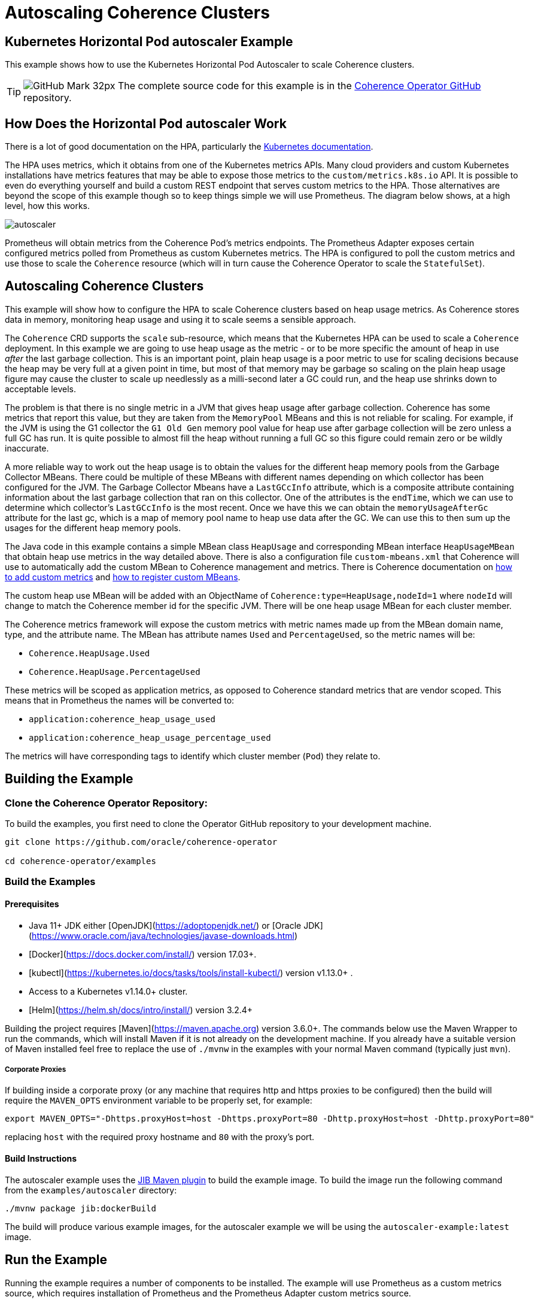= Autoscaling Coherence Clusters

== Kubernetes Horizontal Pod autoscaler Example

This example shows how to use the Kubernetes Horizontal Pod Autoscaler to scale Coherence clusters.

[TIP]
====
image:GitHub-Mark-32px.png[] The complete source code for this example is in the https://{examples-source}200_autoscaler[Coherence Operator GitHub] repository.
====

== How Does the Horizontal Pod autoscaler Work

There is a lot of good documentation on the HPA, particularly the https://kubernetes.io/docs/tasks/run-application/horizontal-pod-autoscale/[Kubernetes documentation].

The HPA uses metrics, which it obtains from one of the Kubernetes metrics APIs.
Many cloud providers and custom Kubernetes installations have metrics features that may be able to expose those metrics to
the `custom/metrics.k8s.io` API.
It is possible to even do everything yourself and build a custom REST endpoint that serves custom metrics to the HPA.
Those alternatives are beyond the scope of this example though so to keep things simple we will use Prometheus.
The diagram below shows, at a high level, how this works.

image::images/autoscaler.png[]

Prometheus will obtain metrics from the Coherence Pod's metrics endpoints.
The Prometheus Adapter exposes certain configured metrics polled from Prometheus as custom Kubernetes metrics.
The HPA is configured to poll the custom metrics and use those to scale the `Coherence` resource (which will in turn cause
the Coherence Operator to scale the `StatefulSet`).



== Autoscaling Coherence Clusters

This example will show how to configure the HPA to scale Coherence clusters based on heap usage metrics.
As Coherence stores data in memory, monitoring heap usage and using it to scale seems a sensible approach.

The `Coherence` CRD supports the `scale` sub-resource, which means that the Kubernetes HPA can be
used to scale a `Coherence` deployment.
In this example we are going to use heap usage as the metric - or to be more specific the amount of heap in use _after_ the
last garbage collection.
This is an important point, plain heap usage is a poor metric to use for scaling decisions because the heap may be very
full at a given point in time, but most of that memory may be garbage so scaling on the plain heap usage figure may cause the
cluster to scale up needlessly as a milli-second later a GC could run, and the heap use shrinks down to acceptable levels.
 
The problem is that there is no single metric in a JVM that gives heap usage after garbage collection.
Coherence has some metrics that report this value, but they are taken from the `MemoryPool` MBeans and this is not reliable
for scaling.
For example, if the JVM is using the G1 collector the `G1 Old Gen` memory pool value for heap use after garbage collection
will be zero unless a full GC has run.
It is quite possible to almost fill the heap without running a full GC so this figure could remain zero or be wildly inaccurate.

A more reliable way to work out the heap usage is to obtain the values for the different heap memory pools from the
Garbage Collector MBeans. There could be multiple of these MBeans with different names depending on which collector
has been configured for the JVM.
The Garbage Collector Mbeans have a `LastGCcInfo` attribute, which is a composite attribute containing information about the last
garbage collection that ran on this collector. One of the attributes is the `endTime`, which we can use to determine which
collector's `LastGCcInfo` is the most recent. Once we have this we can obtain the `memoryUsageAfterGc` attribute for the last gc,
which is a map of memory pool name to heap use data after the GC.
We can use this to then sum up the usages for the different heap memory pools.

The Java code in this example contains a simple MBean class `HeapUsage` and corresponding MBean interface `HeapUsageMBean`
that obtain heap use metrics in the way detailed above. There is also a configuration file `custom-mbeans.xml` that
Coherence will use to automatically add the custom MBean to Coherence management and metrics.
There is Coherence documentation on
https://docs.oracle.com/en/middleware/standalone/coherence/14.1.1.0/manage/using-coherence-metrics.html#GUID-CFC31D23-06B8-49AF-8996-ADBA806E0DD9[how to add custom metrics]
and
https://docs.oracle.com/en/middleware/standalone/coherence/14.1.1.0/manage/registering-custom-mbeans.html#GUID-1EE749C5-BC0D-4353-B5FE-1C5DCDEAE48C[how to register custom MBeans].

The custom heap use MBean will be added with an ObjectName of `Coherence:type=HeapUsage,nodeId=1` where `nodeId` will change to
match the Coherence member id for the specific JVM. There will be one heap usage MBean for each cluster member.

The Coherence metrics framework will expose the custom metrics with metric names made up from the MBean domain name,
type, and the attribute name. The MBean has attribute names `Used` and `PercentageUsed`, so the metric names will be:

* `Coherence.HeapUsage.Used`
* `Coherence.HeapUsage.PercentageUsed`

These metrics will be scoped as application metrics, as opposed to Coherence standard metrics that are vendor scoped.
This means that in Prometheus the names will be converted to:

* `application:coherence_heap_usage_used`
* `application:coherence_heap_usage_percentage_used`

The metrics will have corresponding tags to identify which cluster member (`Pod`) they relate to.



== Building the Example

=== Clone the Coherence Operator Repository:

To build the examples, you first need to clone the Operator GitHub repository to your development machine.

[source,bash]
----
git clone https://github.com/oracle/coherence-operator

cd coherence-operator/examples
----

=== Build the Examples

==== Prerequisites
* Java 11+ JDK either [OpenJDK](https://adoptopenjdk.net/) or [Oracle JDK](https://www.oracle.com/java/technologies/javase-downloads.html)
* [Docker](https://docs.docker.com/install/) version 17.03+.
* [kubectl](https://kubernetes.io/docs/tasks/tools/install-kubectl/) version v1.13.0+ .
* Access to a Kubernetes v1.14.0+ cluster.
* [Helm](https://helm.sh/docs/intro/install/) version 3.2.4+

Building the project requires [Maven](https://maven.apache.org) version 3.6.0+.
The commands below use the Maven Wrapper to run the commands, which will install Maven if it is not
already on the development machine. If you already have a suitable version of Maven installed feel free to replace
the use of `./mvnw` in the examples with your normal Maven command (typically just `mvn`).

===== Corporate Proxies
If building inside a corporate proxy (or any machine that requires http and https proxies to be configured) then
the build will require the `MAVEN_OPTS` environment variable to be properly set, for example:

[source,bash]
----
export MAVEN_OPTS="-Dhttps.proxyHost=host -Dhttps.proxyPort=80 -Dhttp.proxyHost=host -Dhttp.proxyPort=80"
----
replacing `host` with the required proxy hostname and `80` with the proxy's port.

==== Build Instructions

The autoscaler example uses the https://github.com/GoogleContainerTools/jib/tree/master/jib-maven-plugin#build-your-image[JIB Maven plugin] to build the example image. 
To build the image run the following command from the `examples/autoscaler` directory:
[source,bash]
----
./mvnw package jib:dockerBuild
----

The build will produce various example images, for the autoscaler example we will be using the `autoscaler-example:latest` image.


== Run the Example

Running the example requires a number of components to be installed.
The example will use Prometheus as a custom metrics source, which requires installation of Prometheus and the
Prometheus Adapter custom metrics source.

NOTE: To simplify the example commands none of the examples below use a Kubernetes namespace.
If you wish to install the components below into a namespace other than `default`, then use the required
kubectl and Helm namespace options.

=== Install the Coherence Operator

First install the Coherence Operator, TBD...

=== Install Coherence cluster

With the Coherence Operator running we can now install a simple Coherence cluster.
An example of the yaml required is below:

[source,yaml]
.cluster.yaml
----
apiVersion: coherence.oracle.com/v1
kind: Coherence
metadata:
  name: test-cluster
spec:
  image: autoscaler-example:latest  # <1>
  imagePullPolicy: IfNotPresent
  replicas: 2                       # <2>
  coherence:
    metrics:
      enabled: true                 # <3>
  jvm:
    memory:
      heapSize: 500m                # <4>
  ports:
    - name: metrics                 # <5>
      serviceMonitor:
        enabled: true               # <6>
    - name: extend                  # <7>
      port: 20000
----
<1> The image used for the application will be the `autoscaler-example:latest` image we built above.
<2> The deployment will initially have 2 replicas.
<3> Coherence metrics must be enabled to publish the metrics we require for scaling.
<4> In this example the JVM heap has been fixed to `500m`, which is quite small but this means we do not need to add a lot of data
to cause excessive heap usage when we run the example.
<5> The metrics port must also be exposed on a `Service`.
<6> A Prometheus `ServiceMonitor` must also be enabled for the metrics service so that Prometheus can find the Coherence `Pods`
and poll metrics from them.
<7> This example also exposes a Coherence Extend port so that test data can easily be loaded into the caches.

The autoscaler example includes a suitable yaml file named `cluster.yaml` in the `manifests/` directory that can be used
to create a Coherence deployment.
[source,bash]
----
kubectl create -f manifests/cluster.yaml
----

The `Pods` that are part of the Coherence cluster can be listed with `kubectl`.
All the `Pods` have a label `coherenceCluster` set by the Coherence Operator to match the name of the
`Coherence` resource that they belong to, which makes it easier to list `Pods` for a specific deployment
using `kubectl`:

[source,bash]
----
kubectl get pod -l coherenceCluster=test-cluster
----

In a short time the `Pods` should both be ready.

[source,bash]
----
NAME             READY   STATUS    RESTARTS   AGE
test-cluster-0   1/1     Running   0          2m52s
test-cluster-1   1/1     Running   0          2m52s
----

==== Test the Custom Heap Metrics

The Metrics endpoint will be exposed on port 9612 on each `Pod`, so it is possible to query the metrics endpoints
for the custom heap metrics. The simplest way to test the metrics is to use the `kubectl` `port-forward` command and `curl`.

In one terminal session start the port forwarder to the first `Pod`, `test-cluster-0`:
[source,bash]
----
kubectl port-forward pod/test-cluster-0 9612:9612
----
metrics from `Pod`, `test-cluster-0` can be queried on `http://127.0.0.1:9612/metrics`

In a second terminal we can use curl to query the metrics.
The Coherence metrics endpoint serves metrics in two formats, plain text compatible with Prometheus and JSON.
If the required content type has not been specified in the curl command it could be either that is returned.
To specify a content type set the accepted type in the header, for example `--header "Accept: text/plain"` or
`--header "Accept: application/json"`.

This command will retrieve metrics from `test-cluster-0` in the same format that Prometheus would.
[source,bash]
----
curl -s --header "Accept: text/plain" -X GET http://127.0.0.1:9612/metrics
----

This will return quite a lot of metrics, somewhere in that output is the custom application metrics for heap usage.
The simplest way to isolate them would be to use `grep`, for example:

[source,bash]
----
curl -s --header "Accept: text/plain" -X GET http://127.0.0.1:9612/metrics | grep application
----

which should show something like:

[source,bash]
----
application:coherence_heap_usage_percentage_used{cluster="test-cluster", machine="docker-desktop", member="test-cluster-0", node_id="2", role="test-cluster", site="test-cluster-sts.operator-test.svc.cluster.local"} 3.09
application:coherence_heap_usage_used{cluster="test-cluster", machine="docker-desktop", member="test-cluster-0", node_id="2", role="test-cluster", site="test-cluster-sts.operator-test.svc.cluster.local"} 16177976
----

The first metric `application:coherence_heap_usage_percentage_used` shows the heap was `3.09%` full after the last gc.
The second metric `application:coherence_heap_usage_used` shows that the in-use heap after the last gc was 16177976 bytes,
or around 16 MB.

The port forwarder can be changed to connect to the second `Pod` `test-cluster-1`, and the same curl command
will retrieve metrics from the second `Pod`, which should show different heap use values.

=== Install Prometheus

The simplest way to install Prometheus as part of an example or demo is to use the
https://github.com/prometheus-operator/prometheus-operator[Prometheus Operator], which can be
installed using a Helm chart.

==== Setup the Helm Repo

Make sure the `stable` helm repository has been added to Helm if it isn't already present in your local Helm repositories.

[source,bash]
----
helm repo add stable https://kubernetes-charts.storage.googleapis.com/
----

Make sure the local Helm repository is up to date.
[source,bash]
----
helm repo update
----

==== Configure Prometheus RBAC

If you are using a Kubernetes cluster with RBAC enabled then the rules required by Prometheus need to be added.
The autoscale example contains a yaml file with the required RBAC rules in it in the `manifests/` directory.

The `manifests/prometheus-rbac.yaml` uses a namespace `coherence-example` which may need to be changed
if you are installing into a different namespace.

The following commands use `sed` to replace `coherence-example` with `default` and pipe the result to `kubectl`
to create the RBAC rules in the `default` Kubernetes namespace.

[source,bash]
----
sed "s/coherence-example/default/g"  manifests/prometheus-rbac.yaml | kubectl create -f -
----

==== Install the Prometheus Operator

The Prometheus Operator can now be installed using Helm. The autoscaler example contains a simple values files
that can be used when installing the chart in the `manifests/` directory.

[source,bash]
----
helm install --atomic --version 8.13.9 --wait \
    --set prometheus.service.type=NodePort \
    --values manifests/prometheus-values.yaml prometheus stable/prometheus-operator
----

The `--wait` parameter makes Helm block until all the installed resources are ready.

The command above sets the `prometheus.service.type` value to `NodePort` so that the Prometheus UI will be exposed
on a port on the Kubernetes node. This is particularly useful when testing with a local Kubernetes cluster, such as in Docker
on a laptop because the UI can be reached on localhost at that port. The default node port is `30090`, this can be
changed by setting a different port, e.g: `--set prometheus.service.nodePort=9090`.

Assuming the default port of `30090` is used the UI can be reached on http://127.0.0.1:30090[].

image::images/prometheus-ui-empty.png[]

After Prometheus has started up and is scraping metrics we should be able to see our custom metrics in the UI.
Type the metric name `application:coherence_heap_usage_percentage_used` in the expression box and click `Execute`
and Prometheus should show two values for the metric, one for each `Pod`.

image::images/prometheus-ui-metrics.png[]

Prometheus is scraping many more Coherence metrics that can also be queried in the UI.

=== Install Prometheus Adapter

The next step in the example is to install the Prometheus Adapter. This is a custom metrics server that published metrics
using the Kubernetes `custom/metrics.k8s.io` API. This is required because the HPA cannot query metrics directly from
Prometheus, only from standard Kubernetes metrics APIs.
As with Prometheus the simplest way to install the adapter is by using the Helm chart.
Before installing though we need to create the adapter configuration so that it can publish our custom metrics.

The documentation for the adapter configuration is not the simplest to understand quickly.
On top of that the adapter documentation shows how to configure the adapter using a `ConfigMap` whereas the Helm chart
adds the configuration to the Helm values file.

The basic format for configuring a metric in the adapter is as follows:

[source,yaml]
----
- seriesQuery: 'application:coherence_heap_usage_percentage_used'   # <1>
  resources:
    overrides:   # <2>
      namespace: # <3>
        resource: "namespace"
      pod:   # <4>
        resource: "pod"
      role:  # <5>
        group: "coherence.oracle.com"
        resource: "coherence"
  name:
    matches: ""
    as: "heap_memory_usage_after_gc_pct"  # <6>
  metricsQuery: sum(<<.Series>>{<<.LabelMatchers>>}) by (<<.GroupBy>>)  # <7>
----
<1> The `seriesQuery` is the name of the metric to be retrieved from Prometheus.
This is the same name used when querying in the UI.
The name can be qualified further with tags/labels but in our case just the metric name is sufficient.
<2> The `overrides` section matches metric labels to Kubernetes resources, which can be used in queries (more about this below).
<3> The metrics have a `namespace` label (as can be seen in the UI above) and this maps to a Kubernetes `Namespace` resource.
<4> The metrics have a `pod` label (as can be seen in the UI above) and this maps to a Kubernetes `Pod` resource.
<5> The metrics have a `role` label (as can be seen in the UI above) and this maps to a Kubernetes
`coherence.coherence.oracle.com` resource.
<6> The `name.as` field gives the name of the metric in the metrics API.
<7> The `metricsQuery` determines how a specific metric will be fetched, in this case we are summing the values.

The configuration above will create a metric in the `custom/metrics.k8s.io` API named heap_memory_usage_after_gc_pct.
This metric can be retrieved from the API for a namespace, for a Pod or for a Coherence deployment
(the `coherence.coherence.oracle.com` resource). This is why the `metricsQuery` uses `sum`, so that when querying for
a metric at the namespace level we see the total summed up for the namespace.

Summing up the metric might not be the best approach. Imagine that we want to scale when the heap after gc usage exceeds 80%.
Ideally this is when any JVM heap in use after garbage collection exceeds 80%.
Whilst Coherence will distribute data evenly across the cluster so that each member holds a similar amount of data and has
similar heap usage, there could be an occasion where one member for whatever reason is processing extra load and exceeds 80%
before other members.

One way to approach this issue is instead of summing the metric value for a namespace or `coherence.coherence.oracle.com`
resource we can fetch the maximum value. We do this by changing the `metricsQuery` to use `max` as shown below:

[source,yaml]
----
- seriesQuery: 'application:coherence_heap_usage_percentage_used'
  resources:
    overrides:
      namespace:
        resource: "namespace"
      pod:
        resource: "pod"
      role:
        group: "coherence.oracle.com"
        resource: "coherence"
  name:
    matches: ""
    as: "heap_memory_usage_after_gc_max_pct"
  metricsQuery: max(<<.Series>>{<<.LabelMatchers>>}) by (<<.GroupBy>>)
----

This is the same configuration as previously but now the `metricsQuery` uses the `max` function, and the
metric name has been changed to `heap_memory_usage_after_gc_max_pct` so that it is obvious it is a maximum value.

We can repeat the configuration above for the `application:coherence_heap_usage_used` metric too so that we will end up with
four metrics in the `custom/metrics.k8s.io` API:

* `heap_memory_usage_after_gc_max_pct`
* `heap_memory_usage_after_gc_pct`
* `heap_memory_usage_after_gc`
* `heap_memory_usage_after_gc_max`

The autoscaler example has a Prometheus Adapter Helm chart values file that contains the configuration for the
four metrics. This can be used to install the adapter
https://hub.helm.sh/charts/prometheus-com/prometheus-adapter[Helm chart]:

NOTE: In the command below the `--set prometheus.url=http://prometheus-prometheus-oper-prometheus.default.svc`
parameter tells the adapter how to connect to Prometheus.
The Prometheus Operator creates a `Service` named `prometheus-prometheus-oper-prometheus` to expose Prometheus.
In this case the command assumes Prometheus is installed in the `default` namespace.
If you installed Prometheus into a different namespace change the `default` part of
`prometheus-prometheus-oper-prometheus.*default*.svc` to the actual namespace name.

NOTE: The `manifests/prometheus-adapter-values.yaml` contains the configurations for metrics that the adapter
will publish. These work with Coherence Operator 3.1.0 and above. If using an earlier 3.0.x version the values
file must first be edited to change all occurrences of `resource: "coherence"` to `resource: "coherence"` (to
make the resource name singular).

[source,bash]
----
helm repo add prometheus-community https://prometheus-community.github.io/helm-charts
helm repo update

helm install --atomic --wait \
    --set prometheus.url=http://prometheus-prometheus-oper-prometheus.default.svc \
    --values manifests/prometheus-adapter-values.yaml \
    prometheus-adapter prometheus-community/prometheus-adapter
----


==== Query Custom Metrics

Now the Prometheus adapter is running we can query metrics from the `custom/metrics.k8s.io` API using `kubectl` raw API access.
This is the same API that the HPA will use to obtain metrics.

If a Coherence cluster had been installed into the `default` namespace, then metrics could be fetched for all `Pods` in
that specific namespace, for example to obtain the `heap_memory_usage_after_gc_pct` metric:

[source,bash]
----
kubectl get --raw /apis/custom.metrics.k8s.io/v1beta1/namespaces/default/pods/*/heap_memory_usage_after_gc_pct
----

The `*` after `pods/` tells the adapter to fetch metrics for all `Pods` in the namespace.
To fetch the metric for pods in another namespace change the `default` part of the URL to the namespace name.

If you have the `jq` utility installed that formats json then piping the output to `jq` will make it prettier.
[source,bash]
----
kubectl get --raw /apis/custom.metrics.k8s.io/v1beta1/namespaces/default/pods/*/heap_memory_usage_after_gc_pct | jq
----

We could fetch a metric for a specific `Pod` in the `default` namespace, for example a `Pod` named `test-cluster-1` as follows:

[source,bash]
----
kubectl get --raw /apis/custom.metrics.k8s.io/v1beta1/namespaces/default/pods/test-cluster-1/heap_memory_usage_after_gc_pct
----

which might display something like:
[source,json]
----
{
  "kind": "MetricValueList",
  "apiVersion": "custom.metrics.k8s.io/v1beta1",
  "metadata": {
    "selfLink": "/apis/custom.metrics.k8s.io/v1beta1/namespaces/coherence-test/pods/test-cluster-1/heap_memory_usage_after_gc_pct"
  },
  "items": [
    {
      "describedObject": {
        "kind": "Pod",
        "namespace": "operator-test",
        "name": "test-cluster-1",
        "apiVersion": "/v1"
      },
      "metricName": "heap_memory_usage_after_gc_pct",
      "timestamp": "2020-09-02T12:12:01Z",
      "value": "1300m",
      "selector": null
    }
  ]
}
----

NOTE: The format of the `value` field above might look a little strange. This is because it is a Kubernetes `Quantity`
format, in this case it is `1300m` where the `m` stand for millis. So in this case 1300 millis is 1.3% heap usage.
This is to get around the poor support in yaml and json for accurate floating-point numbers.

In our case for auto-scaling we are interested in the maximum heap for a specific `Coherence` resource.
Remember in the Prometheus Adapter configuration we configured the `role` metric tag to map to
`coherence.coherence.oracle.com` resources.
We also configured a query that will give back the maximum heap usage value for a query.

The example yaml used to deploy the `Coherence` resource above will create a resource named `test-cluster`.
If we installed this into the `default` Kubernetes namespace then we can fetch the maximum heap use after gc
for the `Pods` in that `Coherence` deployment as follows:

[source,bash]
----
kubectl get --raw /apis/custom.metrics.k8s.io/v1beta1/namespaces/default/coherence.coherence.oracle.com/test-cluster/heap_memory_usage_after_gc_max_pct
----

which might display something like:
[source,json]
----
{
  "kind": "MetricValueList",
  "apiVersion": "custom.metrics.k8s.io/v1beta1",
  "metadata": {
    "selfLink": "/apis/custom.metrics.k8s.io/v1beta1/namespaces/operator-test/coherence.coherence.oracle.com/test-cluster/heap_memory_usage_after_gc_max_pct"
  },
  "items": [
    {
      "describedObject": {
        "kind": "Coherence",
        "namespace": "operator-test",
        "name": "test-cluster",
        "apiVersion": "coherence.oracle.com/v1"
      },
      "metricName": "heap_memory_usage_after_gc_max_pct",
      "timestamp": "2020-09-02T12:21:02Z",
      "value": "3300m",
      "selector": null
    }
  ]
}
----


=== Configure The Horizontal Pod autoscaler

Now that we have custom metrics in the Kubernets `custom.metrics.k8s.io` API, the final piece is to add the HPA
configuration for the Coherence deployment that we want to scale.
To configure the HPA we need to create a `HorizontalPodautoscaler` resource for each Coherence deployment in the same namespace
as we deployed the Coherence deployment to.

Below is an example `HorizontalPodautoscaler` resource that will scale our example Coherence deployment:

[source,yaml]
.hpa.yaml
----
apiVersion: autoscaling/v2beta2
kind: HorizontalPodautoscaler
metadata:
  name: test-cluster-hpa
spec:
  scaleTargetRef:                         # <1>
    apiVersion: coherence.oracle.com/v1
    kind: Coherence
    name: test-cluster
  minReplicas: 2         # <2>
  maxReplicas: 5
  metrics:               # <3>
  - type: Object
    object:
      describedObject:
        apiVersion: coherence.oracle.com/v1
        kind: Coherence
        name: test-cluster
      metric:
        name: heap_memory_usage_after_gc_max_pct  # <4>
      target:
        type: Value       # <5>
        value: 80
  behavior:                             # <6>
    scaleUp:
      stabilizationWindowSeconds: 120
    scaleDown:
      stabilizationWindowSeconds: 120
----
<1> The `scaleTargetRef` points to the resource that the HPA will scale. In this case it is our `Coherence` deployment
which is named `test-cluster`. The `apiVersion` and `kind` fields match those in the `Coherence` resource.
<2> For this example, the Coherence deployment will have a minimum of 2 replicas and a maximum of 5, so the HPA will not scale up too much.

<3> The `metrics` section in the yaml above tells the HPA how to query our custom metric.
In this case we want to query the single max usage value metric for the `Coherence` deployment (like we did manually when using
kubectl above). To do this we add a metric with a `type` of `Object`.
The `describedObject` section describes the resource to query, in this case kind `Coherence` in resource group `coherence.oracle.com` with the name `test-cluster`.

<4> The metric name to query is our custom max heap usage percentage metric `heap_memory_usage_after_gc_max_pct`.

<5> The `target` section describes the target value for the metric, in this case 80 thousand millis - which is 80%.

<6> The `behavior` section sets a window of 120 seconds so that the HAP will wait at least 120 seconds after scaling up
or down before re-evaluating the metric. This gives Coherence enough time to scale the deployment and for the data to redistribute
and gc to occur. In real life this value would need to be adjusted to work correctly on your actual cluster.

The autoscaler example contains yaml to create the `HorizontalPodautoscaler` resource in the `manifests/` directory.

WARNING: If using a version of Kubernetes prior to 1.18 the `behaviour` secion of the yaml above is invalid and should be
removed. This could cause the HPA not to work the way we want it to as there will be no cool-down period specified
between scaling operations, and the HPA could thrash or suddenly scale up or down by a lot of Pods.
The only way to set these values prior to 1.18 was for the HPA as a whole
(see the documentation https://v1-17.docs.kubernetes.io/docs/tasks/run-application/horizontal-pod-autoscale/#support-for-cooldown-delay[support for cooldown delay]).

[source,bash]
----
kubectl create -f manifests/hpa.yaml
----

The `hpa.yaml` file will create a `HorizontalPodautoscaler` resource named `test-cluster-hpa`.
After waiting a minute or two for the HPA to get around to polling our new `HorizontalPodautoscaler` resource
we can check its status.

[source,bash]
----
kubectl describe horizontalpodautoscaler.autoscaling/test-cluster-hpa
----

Which should show something like:
[source,bash]
----
Name:                                                                             test-cluster-hpa
Namespace:                                                                        operator-test
Labels:                                                                           <none>
Annotations:                                                                      <none>
CreationTimestamp:                                                                Wed, 02 Sep 2020 15:58:26 +0300
Reference:                                                                        Coherence/test-cluster
Metrics:                                                                          ( current / target )
  "heap_memory_usage_after_gc_max_pct" on Coherence/test-cluster (target value):  3300m / 80
Min replicas:                                                                     2
Max replicas:                                                                     10
Coherence pods:                                                                   2 current / 2 desired
Conditions:
  Type            Status  Reason               Message
  ----            ------  ------               -------
  AbleToScale     True    ScaleDownStabilized  recent recommendations were higher than current one, applying the highest recent recommendation
  ScalingActive   True    ValidMetricFound     the HPA was able to successfully calculate a replica count from Coherence metric heap_memory_usage_after_gc_max_pct
  ScalingLimited  False   DesiredWithinRange   the desired count is within the acceptable range
Events:           <none>
----

We can see that the HPA has successfully polled the metric and obtained a value of `3300m` (so 3.3%) and has
decided that it does not need to scale.

=== Add Data - Scale Up!

The HPA is now monitoring our Coherence deployment so we can now add data to the cluster and see the HPA scale up when
heap use grows.
The autoscaler example Maven pom file has been configured to use the Maven exec plugin to execute a Coherence command line
client that will connect over Coherence Extend to the demo cluster that we have deployed.

First we need to create a port forwarder to expose the Coherence Extend port locally.
Extend is bound to port 20000 in the `Pods` in our example.

[source,bash]
----
kubectl port-forward pod/test-cluster-0 20000:20000
----

The command above forwards port 20000 in the `Pod` `test-cluster-0` to the local port 20000.

To start the client, run the following command in a terminal:
[source,bash]
----
./mvnw exec:java -pl autoscaler/
----

The command above will start the console client and eventually display a `Map (?):` prompt.

At the map prompt, first create a cache named `test` with the `cache` command, type `cache test` and hit enter:
[source,bash]
----
Map (?): cache test
----

There will now be a cache created in the cluster named `test`, and the map prompt will change to `Map (test):`.
We can add random data to this with the `bulkput` command. The format of the `bulkput` command is:
[source,bash]
----
bulkput <# of iterations> <block size> <start key> [<batch size> | all]
----

So to add 20,000 entries of 10k bytes each starting at key `1` adding in batches of 1000 we can run
the `bulkput 20000 10000 1 1000` command at the map prompt:

[source,bash]
----
Map (test): bulkput 20000 10000 1 1000
----

We can now look at the `HorizontalPodautoscaler` resource we create earlier with the command:
[source,bash]
----
kubectl get horizontalpodautoscaler.autoscaling/test-cluster-hpa
----

Which will display something like:
[source,bash]
----
NAME               REFERENCE                TARGETS     MINPODS   MAXPODS   REPLICAS   AGE
test-cluster-hpa   Coherence/test-cluster   43700m/80   2         10        2          41m
----

The HPA is now saying that the value of our heap use metric is 43.7%, so we can add a bit more data.
It may take a minute or two for the heap to increase and stabilise as different garbage collections happen across the Pods.
We should be able to safely add another 20000 entries putting the heap above 80% and hopefully scaling our deployment.

We need to change the third parameter to bulk put to 20000 otherwise the put will start again at key `1` and just overwrite the
previous entries, not really adding to the heap.

[source,bash]
----
Map (test): bulkput 20000 10000 20000 1000
----

Now run the `kubectl describe` command on the `HorizontalPodautoscaler` resource again, and we should see that it has scaled
our cluster. If another 20,000 entries does not cause the heap to exceed 80% then you may need to run the `bulkput` command
once or twice more with a smaller number of entries to push the heap over 80%.

NOTE: As previously mentioned, everything with HPA is slightly delayed due to the different components polling, and
stabilization times. It could take a few minutes for the HPA to actually scale the cluster.

[source,bash]
----
kubectl describe horizontalpodautoscaler.autoscaling/test-cluster-hpa
----

The output of the `kubectl describe` command should now be something like this:
[source,bash]
----
Name:                                                                             test-cluster-hpa
Namespace:                                                                        operator-test
Labels:                                                                           <none>
Annotations:                                                                      <none>
CreationTimestamp:                                                                Wed, 02 Sep 2020 15:58:26 +0300
Reference:                                                                        Coherence/test-cluster
Metrics:                                                                          ( current / target )
  "heap_memory_usage_after_gc_max_pct" on Coherence/test-cluster (target value):  88300m / 80
Min replicas:                                                                     2
Max replicas:                                                                     10
Coherence pods:                                                                   2 current / 3 desired
Conditions:
  Type            Status  Reason              Message
  ----            ------  ------              -------
  AbleToScale     True    SucceededRescale    the HPA controller was able to update the target scale to 3
  ScalingActive   True    ValidMetricFound    the HPA was able to successfully calculate a replica count from Coherence metric heap_memory_usage_after_gc_max_pct
  ScalingLimited  False   DesiredWithinRange  the desired count is within the acceptable range
Events:
  Type    Reason             Age   From                       Message
  ----    ------             ----  ----                       -------
  Normal  SuccessfulRescale  1s    horizontal-pod-autoscaler  New size: 3; reason: Coherence metric heap_memory_usage_after_gc_max_pct above target
----

We can see that the heap use value is now `88300m` or 88.3% and the events section shows that the HPA has scaled the `Coherence`
deployment to `3`. We can list the `Pods` and there should be three:

[source,bash]
----
kubectl get pod -l coherenceCluster=test-cluster
----

[source,bash]
----
NAME             READY   STATUS    RESTARTS   AGE
test-cluster-0   1/1     Running   0          3h14m
test-cluster-1   1/1     Running   0          3h14m
test-cluster-2   1/1     Running   0          1m10s
----

NOTE: At this point Coherence will redistribute data to balance it over the three members of the cluster.
It may be that it takes considerable time for this to affect the heap usage as a lot of the cache data will be in the old generation of
the heap and not be immediately collected. This may then trigger another scale after the 120 second stabilization period that
we configured in the `HorizontalPodautoscaler`.


=== Clean-Up

To clean-up after running the example just uninstall everything in the reverse order:

[source,bash]
----
kubectl delete -f manifests/hpa.yaml
helm delete prometheus-adapter
helm delete prometheus
kubectl delete -f manifests/cluster.yaml
----

Remove the Prometheus RBAC rules, remembering to change the namespace name.
[source,bash]
----
sed "s/coherence-example/default/g"  manifests/prometheus-rbac.yaml | kubectl delete -f -
----

Delete the Coherence deployment.
[source,bash]
----
kubectl delete manifests/cluster.yaml
----

Undeploy the Operator.
TBD...

== Conclusions

As we've shown, it is possible to use the HPA to scale a Coherence cluster based on metrics published by Coherence or
custom metrics, but there are some obvious caveats due to how HPA works.
There are inherent delays in the scaling process, the HPA only polls metrics periodically,
which themselves have been polled by Prometheus periodically and hence there can be some delay after
reaching a given heap size before the scale command actually reaches the Coherence Operator.
This will be obvious when running the example below.
Given a suitable configuration the HPA can be useful to scale as load increases but in no way can it
guarantee that an out of memory exception will never happen.

Using the HPA to scale as Coherence Pod's heaps become filled is in no way an excuse not to do proper capacity planning
and size your Coherence clusters appropriately.



